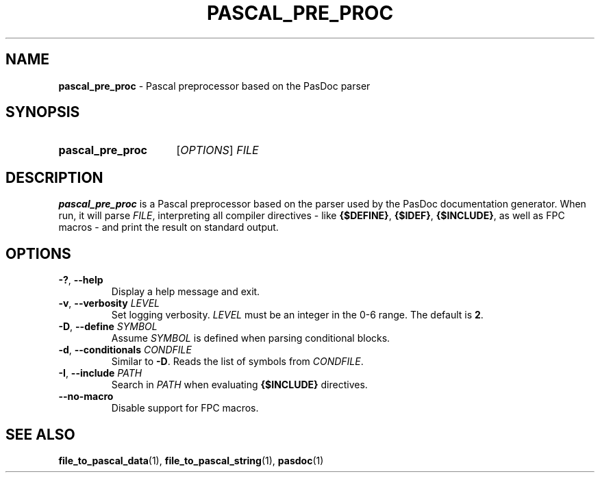 .TH PASCAL_PRE_PROC 1 "2021-09-22" "" "User commands"
.
.SH NAME
\fBpascal_pre_proc\fR \- Pascal preprocessor based on the PasDoc parser
.
.SH SYNOPSIS
.SY pascal_pre_proc
[\fIOPTIONS\fR]
.I FILE
.YS
.
.SH DESCRIPTION
.B pascal_pre_proc
is a Pascal preprocessor based on the parser
used by the PasDoc documentation generator.
When run, it will parse \fIFILE\fR, interpreting all
compiler directives - like \fB{$DEFINE}\fR, \fB{$IDEF}\fR, \fB{$INCLUDE}\fR,
as well as FPC macros - and print the result on standard output.
.
.SH OPTIONS
.TP
\fB\-?\fR, \fB\-\-help\fR
Display a help message and exit.
.TP
\fB\-v\fR, \fB\-\-verbosity\fR \fILEVEL\fR
Set logging verbosity. \fILEVEL\fR must be an integer in the 0-6 range.
The default is \fB2\fR.
.TP
\fB\-D\fR, \fB\-\-define\fR \fISYMBOL\fR
Assume \fISYMBOL\fR is defined when parsing conditional blocks.
.TP
\fB\-d\fR, \fB\-\-conditionals\fR \fICONDFILE\fR
Similar to \fB\-D\fR. Reads the list of symbols from \fICONDFILE\fR.
.TP
\fB\-I\fR, \fB\-\-include\fR \fIPATH\fR
Search in \fIPATH\fR when evaluating \fB{$INCLUDE}\fR directives.
.TP
.B \-\-no\-macro
Disable support for FPC macros.
.SH SEE ALSO
.BR file_to_pascal_data (1),
.BR file_to_pascal_string (1),
.BR pasdoc (1)
